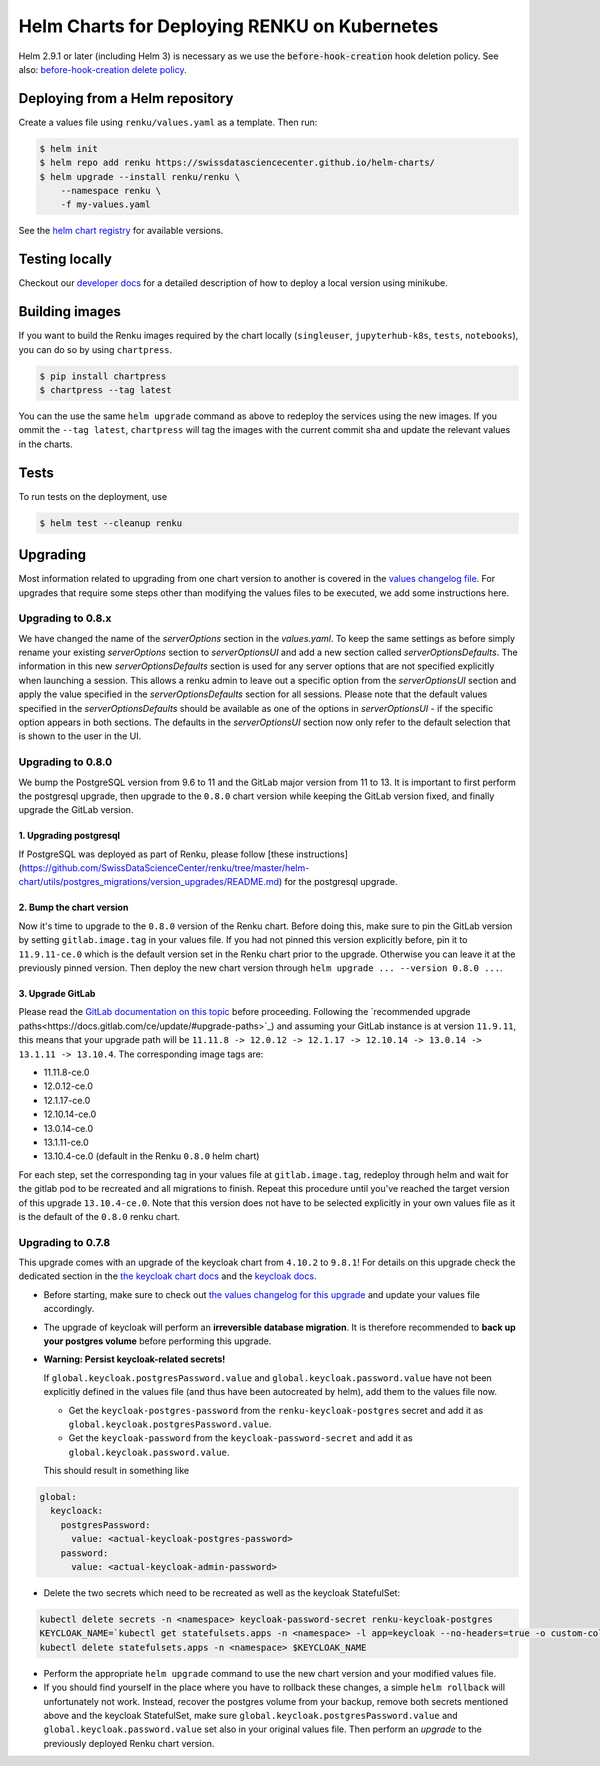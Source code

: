 Helm Charts for Deploying RENKU on Kubernetes
=============================================

Helm 2.9.1 or later (including Helm 3) is necessary as we use
the :code:`before-hook-creation` hook deletion policy. See also:
`before-hook-creation delete policy <https://github.com/kubernetes/helm/commit/1d4883bf3c85ea43ed071dff4e02cc47bb66f44f>`_.


Deploying from a Helm repository
--------------------------------

Create a values file using ``renku/values.yaml`` as a template. Then run:

.. code-block:: console

    $ helm init
    $ helm repo add renku https://swissdatasciencecenter.github.io/helm-charts/
    $ helm upgrade --install renku/renku \
        --namespace renku \
        -f my-values.yaml

See the `helm chart registry <https://swissdatasciencecenter.github.io/helm-charts/>`_ for
available versions.


Testing locally
---------------
Checkout our `developer docs <https://renku.readthedocs.io/en/latest/developer/setup.html>`_
for a detailed description of how to deploy a local version using minikube.


Building images
---------------

If you want to build the Renku images required by the chart locally
(``singleuser``, ``jupyterhub-k8s``, ``tests``, ``notebooks``),
you can do so by using ``chartpress``.

.. code-block:: console

    $ pip install chartpress
    $ chartpress --tag latest

You can the use the same ``helm upgrade`` command as above to redeploy the
services using the new images. If you ommit the ``--tag latest``,
``chartpress`` will tag the images with the current commit sha and update the
relevant values in the charts.


Tests
-----

To run tests on the deployment, use

.. code-block:: console

    $ helm test --cleanup renku


Upgrading
---------
Most information related to upgrading from one chart version to another is covered
in the `values changelog file <https://github.com/SwissDataScienceCenter/renku/blob/master/helm-chart/values.yaml.changelog.md>`_.
For upgrades that require some steps other than modifying the values files to be
executed, we add some instructions here.

Upgrading to 0.8.x
******************
We have changed the name of the `serverOptions` section in the `values.yaml`. To keep the same settings
as before simply rename your existing `serverOptions` section to `serverOptionsUI` and add a new section 
called `serverOptionsDefaults`. The information in this new `serverOptionsDefaults` section
is used for any server options that are not specified explicitly when launching a session. This allows a renku
admin to leave out a specific option from the `serverOptionsUI` section and apply the value specified in the
`serverOptionsDefaults` section for all sessions. Please note that the default values specified in the 
`serverOptionsDefaults` should be available as one of the options in `serverOptionsUI` - if the specific option
appears in both sections. The defaults in the `serverOptionsUI` section now only refer to the default selection
that is shown to the user in the UI.

Upgrading to 0.8.0
******************
We bump the PostgreSQL version from 9.6 to 11 and the GitLab major version from 11 to 13.
It is important to first perform the postgresql upgrade, then upgrade to the ``0.8.0`` chart version
while keeping the GitLab version fixed, and finally upgrade the GitLab version.

1. Upgrading postgresql
+++++++++++++++++++++++
If PostgreSQL was deployed as part of Renku, please follow [these instructions](https://github.com/SwissDataScienceCenter/renku/tree/master/helm-chart/utils/postgres_migrations/version_upgrades/README.md)
for the postgresql upgrade.

2. Bump the chart version
+++++++++++++++++++++++++
Now it's time to upgrade to the ``0.8.0`` version of the Renku chart. Before doing this, make sure
to pin the GitLab version by setting ``gitlab.image.tag`` in your values file. If you had not pinned
this version explicitly before, pin it to ``11.9.11-ce.0`` which is the default version set in the Renku
chart prior to the upgrade. Otherwise you can leave it at the previously pinned version. Then deploy the
new chart version through ``helm upgrade ... --version 0.8.0 ...``.

3. Upgrade GitLab
+++++++++++++++++
Please read the `GitLab documentation on this topic <https://docs.gitlab.com/ce/update>`_ before proceeding.
Following the `recommended upgrade paths<https://docs.gitlab.com/ce/update/#upgrade-paths>`_) and assuming
your GitLab instance is at version ``11.9.11``, this means that your upgrade path will be
``11.11.8 -> 12.0.12 -> 12.1.17 -> 12.10.14 -> 13.0.14 -> 13.1.11 -> 13.10.4``. The corresponding
image tags are:

- 11.11.8-ce.0
- 12.0.12-ce.0
- 12.1.17-ce.0
- 12.10.14-ce.0
- 13.0.14-ce.0
- 13.1.11-ce.0
- 13.10.4-ce.0 (default in the Renku ``0.8.0`` helm chart)

For each step, set the corresponding tag in your values file at ``gitlab.image.tag``, redeploy through
helm and wait for the gitlab pod to be recreated and all migrations to finish. Repeat this procedure until
you've reached the target version of this upgrade ``13.10.4-ce.0``. Note that this version does not have
to be selected explicitly in your own values file as it is the default of the ``0.8.0`` renku chart.

Upgrading to 0.7.8
******************
This upgrade comes with an upgrade of the keycloak chart from ``4.10.2`` to ``9.8.1``! For
details on this upgrade check the dedicated section in the
`the keycloak chart docs <https://github.com/codecentric/helm-charts/tree/master/charts/keycloak#upgrading>`_
and the `keycloak docs <https://www.keycloak.org/docs/latest/upgrading/>`_.

- Before starting, make sure to check out `the values changelog for this upgrade <https://github.com/SwissDataScienceCenter/renku/blob/master/helm-chart/values.yaml.changelog.md#upgrading-to-renku-080-includes-breaking-changes>`_
  and update your values file accordingly.

- The upgrade of keycloak will perform an **irreversible database migration**. It is therefore recommended
  to **back up your postgres volume** before performing this upgrade.

- **Warning: Persist keycloak-related secrets!**

  If ``global.keycloak.postgresPassword.value`` and ``global.keycloak.password.value``
  have not been explicitly defined in the values file (and thus have been autocreated by helm),
  add them to the values file now.

  * Get the ``keycloak-postgres-password`` from the ``renku-keycloak-postgres`` secret and add it as ``global.keycloak.postgresPassword.value``.
  * Get the ``keycloak-password`` from the ``keycloak-password-secret`` and add it as ``global.keycloak.password.value``.

  This should result in something like
.. code-block:: bash

    global:
      keycloack:
        postgresPassword:
          value: <actual-keycloak-postgres-password>
        password:
          value: <actual-keycloak-admin-password>


- Delete the two secrets which need to be recreated as well as the keycloak StatefulSet:

.. code-block:: bash

    kubectl delete secrets -n <namespace> keycloak-password-secret renku-keycloak-postgres
    KEYCLOAK_NAME=`kubectl get statefulsets.apps -n <namespace> -l app=keycloak --no-headers=true -o custom-columns=":metadata.name"`
    kubectl delete statefulsets.apps -n <namespace> $KEYCLOAK_NAME

- Perform the appropriate ``helm upgrade`` command to use the new chart version and your modified values file.

- If you should find yourself in the place where you have to rollback these changes, a simple ``helm rollback``
  will unfortunately not work. Instead, recover the postgres volume from your backup, remove both secrets mentioned
  above and the keycloak StatefulSet, make sure ``global.keycloak.postgresPassword.value`` and ``global.keycloak.password.value``
  set also in your original values file. Then perform an *upgrade* to the previously deployed Renku chart version.
